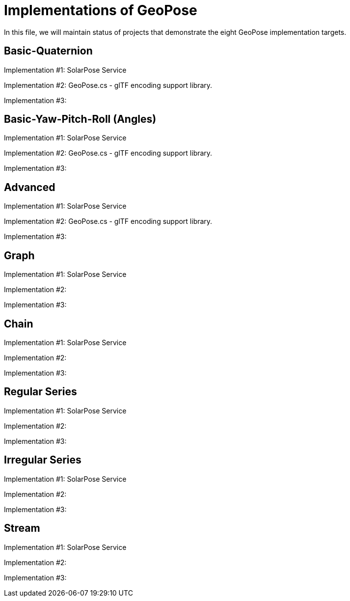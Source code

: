 # Implementations of GeoPose

In this file, we will maintain status of projects that demonstrate the eight GeoPose implementation targets.

## Basic-Quaternion

Implementation #1: SolarPose Service

Implementation #2: GeoPose.cs - glTF encoding support library.

Implementation #3:

## Basic-Yaw-Pitch-Roll (Angles)

Implementation #1: SolarPose Service

Implementation #2:  GeoPose.cs - glTF encoding support library.

Implementation #3:

## Advanced

Implementation #1: SolarPose Service

Implementation #2:  GeoPose.cs - glTF encoding support library.

Implementation #3:

## Graph

Implementation #1: SolarPose Service

Implementation #2:

Implementation #3:

## Chain

Implementation #1: SolarPose Service

Implementation #2:

Implementation #3:

## Regular Series

Implementation #1: SolarPose Service

Implementation #2:

Implementation #3:

## Irregular Series

Implementation #1: SolarPose Service

Implementation #2:

Implementation #3:

## Stream

Implementation #1: SolarPose Service

Implementation #2:

Implementation #3:
